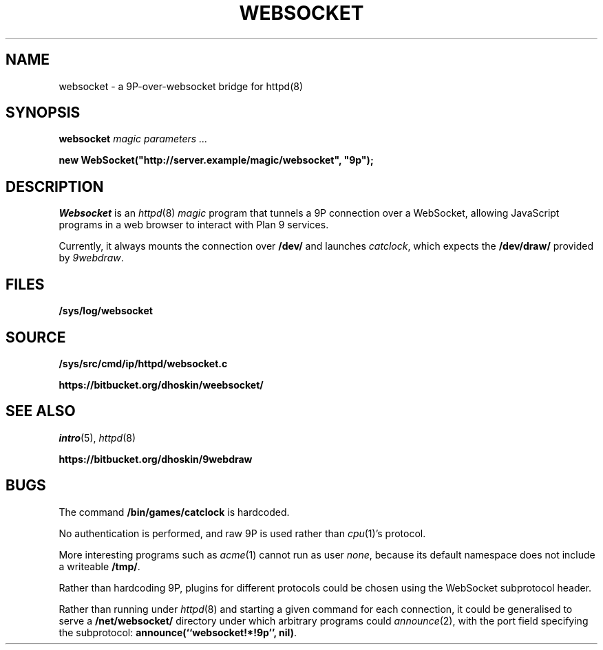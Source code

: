 .TH WEBSOCKET 8
.SH NAME
websocket \- a 9P-over-websocket bridge for httpd(8)
.SH SYNOPSIS
.B websocket
.I "magic parameters" ...
.PP
.B
new WebSocket("http://server.example/magic/websocket", "9p");
.SH DESCRIPTION
.I Websocket
is an
.IR httpd (8)
.I magic
program that tunnels a 9P connection over a WebSocket, allowing
JavaScript programs in a web browser to interact with Plan 9 services.
.PP
Currently, it always mounts the connection over
.B /dev/
and launches
.IR catclock ,
which expects the
.B /dev/draw/
provided by
.IR 9webdraw .
.SH FILES
.TP
.B /sys/log/websocket
.SH SOURCE
.B /sys/src/cmd/ip/httpd/websocket.c
.PP
.B https://bitbucket.org/dhoskin/weebsocket/
.SH "SEE ALSO"
.IR intro (5),
.IR httpd (8)
.PP
.B https://bitbucket.org/dhoskin/9webdraw
.SH BUGS
The command
.B /bin/games/catclock
is hardcoded.
.PP
No authentication is performed, and raw 9P is used rather than
.IR cpu (1)'s
protocol.
.PP
More interesting programs such as
.IR acme (1)
cannot run as user
.IR none ,
because its default namespace does not include a writeable
.BR /tmp/ .
.PP
Rather than hardcoding 9P, plugins for different protocols could
be chosen using the WebSocket subprotocol header.
.PP
Rather than running under
.IR httpd (8)
and starting a given command for each connection,
it could be generalised to serve a
.B /net/websocket/
directory under which arbitrary programs could
.IR announce (2),
with the port field specifying the subprotocol:
.BR "announce(``websocket!*!9p'', nil)" .
